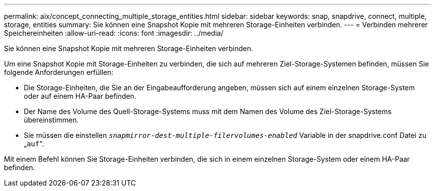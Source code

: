 ---
permalink: aix/concept_connecting_multiple_storage_entities.html 
sidebar: sidebar 
keywords: snap, snapdrive, connect, multiple, storage, entities 
summary: Sie können eine Snapshot Kopie mit mehreren Storage-Einheiten verbinden. 
---
= Verbinden mehrerer Speichereinheiten
:allow-uri-read: 
:icons: font
:imagesdir: ../media/


[role="lead"]
Sie können eine Snapshot Kopie mit mehreren Storage-Einheiten verbinden.

Um eine Snapshot Kopie mit Storage-Einheiten zu verbinden, die sich auf mehreren Ziel-Storage-Systemen befinden, müssen Sie folgende Anforderungen erfüllen:

* Die Storage-Einheiten, die Sie an der Eingabeaufforderung angeben, müssen sich auf einem einzelnen Storage-System oder auf einem HA-Paar befinden.
* Der Name des Volume des Quell-Storage-Systems muss mit dem Namen des Volume des Ziel-Storage-Systems übereinstimmen.
* Sie müssen die einstellen `_snapmirror-dest-multiple-filervolumes-enabled_` Variable in der snapdrive.conf Datei zu „`auf`“.


Mit einem Befehl können Sie Storage-Einheiten verbinden, die sich in einem einzelnen Storage-System oder einem HA-Paar befinden.
